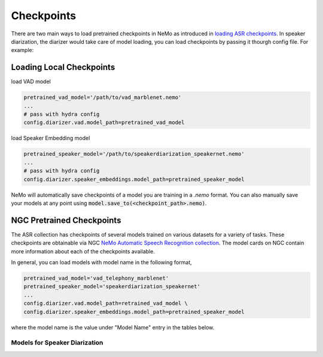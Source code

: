 Checkpoints
===========

There are two main ways to load pretrained checkpoints in NeMo as introduced in `loading ASR checkpoints <../results.html#checkpoints>`__.
In speaker diarization, the diarizer would take care of model loading, you can load checkpoints by passing it thourgh config file. For example:

Loading Local Checkpoints
-------------------------

load VAD model 

.. code-block:: bash

  pretrained_vad_model='/path/to/vad_marblenet.nemo'
  ...
  # pass with hydra config
  config.diarizer.vad.model_path=pretrained_vad_model


load Speaker Embedding model

.. code-block:: bash

  pretrained_speaker_model='/path/to/speakerdiarization_speakernet.nemo' 
  ...
  # pass with hydra config
  config.diarizer.speaker_embeddings.model_path=pretrained_speaker_model



NeMo will automatically save checkpoints of a model you are training in a `.nemo` format.
You can also manually save your models at any point using :code:`model.save_to(<checkpoint_path>.nemo)`.


NGC Pretrained Checkpoints
--------------------------

The ASR collection has checkpoints of several models trained on various datasets for a variety of tasks.
These checkpoints are obtainable via NGC `NeMo Automatic Speech Recognition collection <https://ngc.nvidia.com/catalog/models/nvidia:nemospeechmodels>`_.
The model cards on NGC contain more information about each of the checkpoints available.

In general, you can load models with model name in the following format, 

.. code-block:: python

  pretrained_vad_model='vad_telephony_marblenet' 
  pretrained_speaker_model='speakerdiarization_speakernet' 
  ...
  config.diarizer.vad.model_path=retrained_vad_model \
  config.diarizer.speaker_embeddings.model_path=pretrained_speaker_model

where the model name is the value under "Model Name" entry in the tables below.

Models for Speaker Diarization
^^^^^^^^^^^^^^^^^^^^^^^^^^^^

.. csv-table::
   :file: data/diarization_results.csv
   :align: left
   :widths: 30, 30, 40
   :header-rows: 1
